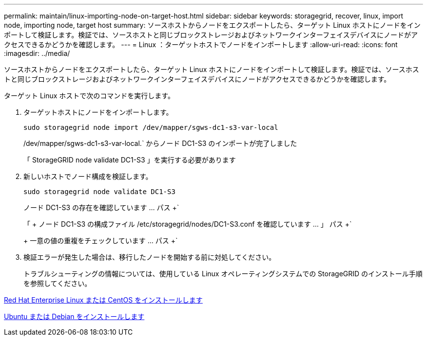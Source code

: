 ---
permalink: maintain/linux-importing-node-on-target-host.html 
sidebar: sidebar 
keywords: storagegrid, recover, linux, import node, importing node, target host 
summary: ソースホストからノードをエクスポートしたら、ターゲット Linux ホストにノードをインポートして検証します。検証では、ソースホストと同じブロックストレージおよびネットワークインターフェイスデバイスにノードがアクセスできるかどうかを確認します。 
---
= Linux ：ターゲットホストでノードをインポートします
:allow-uri-read: 
:icons: font
:imagesdir: ../media/


[role="lead"]
ソースホストからノードをエクスポートしたら、ターゲット Linux ホストにノードをインポートして検証します。検証では、ソースホストと同じブロックストレージおよびネットワークインターフェイスデバイスにノードがアクセスできるかどうかを確認します。

ターゲット Linux ホストで次のコマンドを実行します。

. ターゲットホストにノードをインポートします。
+
[listing]
----
sudo storagegrid node import /dev/mapper/sgws-dc1-s3-var-local
----
+
/dev/mapper/sgws-dc1-s3-var-local.` からノード DC1-S3 のインポートが完了しました

+
「 StorageGRID node validate DC1-S3 」を実行する必要があります

. 新しいホストでノード構成を検証します。
+
[listing]
----
sudo storagegrid node validate DC1-S3
----
+
ノード DC1-S3 の存在を確認しています ... パス +`

+
「 + ノード DC1-S3 の構成ファイル /etc/storagegrid/nodes/DC1-S3.conf を確認しています ... 」 パス +`

+
+ 一意の値の重複をチェックしています ... パス +`

. 検証エラーが発生した場合は、移行したノードを開始する前に対処してください。
+
トラブルシューティングの情報については、使用している Linux オペレーティングシステムでの StorageGRID のインストール手順を参照してください。



xref:../rhel/index.adoc[Red Hat Enterprise Linux または CentOS をインストールします]

xref:../ubuntu/index.adoc[Ubuntu または Debian をインストールします]
